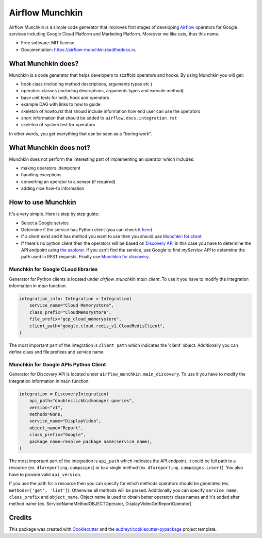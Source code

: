 ================
Airflow Munchkin
================


.. image:: https://img.shields.io/pypi/v/airflow_munchkin.svg
        :target: https://pypi.python.org/pypi/airflow_munchkin

.. image:: https://travis-ci.com/PolideaInternal/airflow-munchkin.svg?branch=master
        :target: https://travis-ci.com/PolideaInternal/airflow-munchkin

.. image:: https://readthedocs.org/projects/airflow-munchkin/badge/?version=latest
        :target: https://airflow-munchkin.readthedocs.io/en/latest/?badge=latest
        :alt: Documentation Status


.. image:: https://pyup.io/repos/github/PolideaInternal/airflow_munchkin/shield.svg
     :target: https://pyup.io/repos/github/PolideaInternal/airflow_munchkin/
     :alt: Updates



Airflow Munchkin is a simple code generator that improves first stages of developing
`Airflow <https://github.com/apache/airflow>`_ operators for Google services including
Google Cloud Platform and Marketing Platform. Moreover we like cats, thus this name.


* Free software: MIT license
* Documentation: https://airflow-munchkin.readthedocs.io.


What Munchkin does?
-------------------
Munchkin is a code generator that helps developers to scaffold operators and hooks.
By using Munchkin you will get:

- hook class (including method descriptions, arguments types etc.)

- operators classes (including descriptions, arguments types and execute method)

- base unit tests for both, hook and operators

- example DAG with links to how to guide

- skeleton of howto.rst that should include information how end user can use the operators

- short information that should be added to ``airflow.docs.integration.rst``

- skeleton of system test for operators

In other words, you get everything that can be seen as a "boring work".

What Munchkin does not?
-----------------------
Munchkin does not perform the interesting part of implementing an operator which includes:

- making operators idempotent

- handling exceptions

- converting an operator to a sensor (if required)

- adding nice how-to information

How to use Munchkin
-------------------
It's a very simple. Here is step by step guide:

- Select a Google service

- Determine if the service has Python client (you can check it `here <https://google-cloud.readthedocs.io/en/latest/index.html>`_)

- If a client exist and it has method you want to use then you should use `Munchkin for client`_

- If there's no python client then the operators will be based on `Discovery API <https://developers.google.com/discovery/>`_ in this case you have to determine the API endpoint using `the explorer <https://developers.google.com/apis-explorer/#p/>`_. If you can't find the service, use Google to find `myService API` to determine the path used in REST requests. Finally use `Munchkin for discovery`_.

.. _Munchkin for client:

Munchkin for Google CLoud libraries
^^^^^^^^^^^^^^^^^^^^^^^^^^^^^^^^^^^
Generator for Python clients is located under `airflow_munchkin.main_client`. To use it you have to modify
the Integration information in `main` function:

.. code-block:: python

    integration_info: Integration = Integration(
        service_name="Cloud Memorystore",
        class_prefix="CloudMemorystore",
        file_prefix="gcp_cloud_memorystore",
        client_path="google.cloud.redis_v1.CloudRedisClient",
    )

The most important part of the integration is ``client_path`` which indicates the 'client' object. Additionally
you can define class and file prefixes and service name.

.. _Munchkin for discovery:

Munchkin for Google APIs Python Client
^^^^^^^^^^^^^^^^^^^^^^^^^^^^^^^^^^^^^^
Generator for Discovery API is located under ``airflow_munchkin.main_discovery``. To use it you have to modify
the Integration information in ``main`` function:

.. code-block:: python

    integration = DiscoveryIntegration(
        api_path="doubleclickbidmanager.queries",
        version="v1",
        methods=None,
        service_name="DisplayVideo",
        object_name="Report",
        class_prefix="Google",
        package_name=resolve_package_name(service_name),
    )

The most important part of the integration is ``api_path`` which indicates the API endpoint. It could be
full path to a resource (ex. ``dfareporting.campaigns``) or to a single method (ex. ``dfareporting.campaigns.insert``).
You also have to provide valid ``api_version``.

If you use the path for a resource then you can specify for which methods operators should be generated
(ex. ``methods=['get', 'list']``). Otherwise all methods will be parsed. Additionally you can specify ``service_name``,
``class_prefix`` and ``object_name``. Object name is used to obtain better operators class names and it's added after method
name (ex. ServiceNameMethodOBJECTOperator, DisplayVideoGetReportOperator).

Credits
-------

This package was created with Cookiecutter_ and the `audreyr/cookiecutter-pypackage`_ project template.

.. _Cookiecutter: https://github.com/audreyr/cookiecutter
.. _`audreyr/cookiecutter-pypackage`: https://github.com/audreyr/cookiecutter-pypackage
